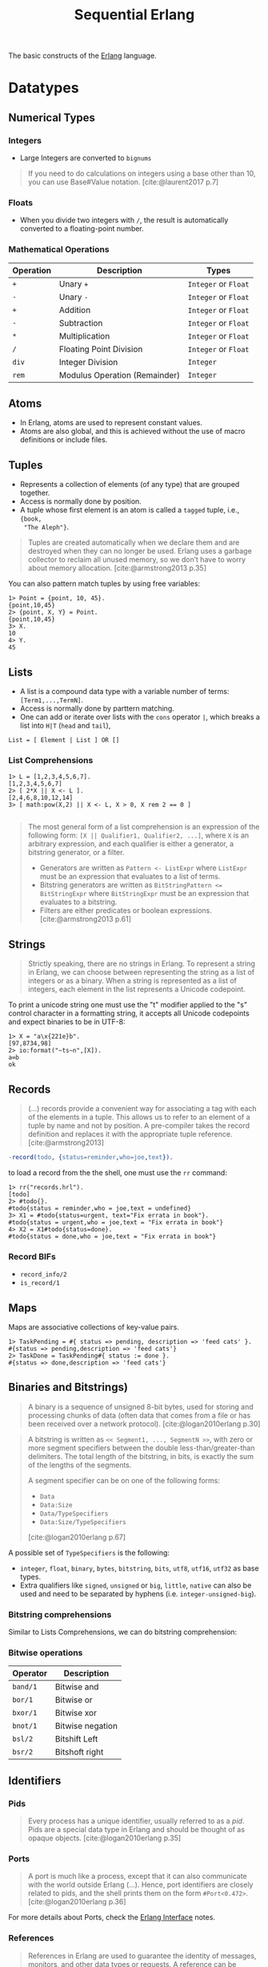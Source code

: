 :PROPERTIES:
:ID:       f0da3356-3797-4ddc-8306-cd333f159754
:END:
#+title: Sequential Erlang
#+filetags: "Erlang" 

The basic constructs of the [[id:de7d0e94-618f-4982-b3e5-8806d88cad5d][Erlang]] language.

* Datatypes

** Numerical Types

*** Integers
+ Large Integers are converted to ~bignums~

#+BEGIN_QUOTE
    If you need to do calculations on integers using a base other than 10, you can use
    Base#Value notation. [cite:@laurent2017 p.7]
#+END_QUOTE

*** Floats

+ When you divide two integers with ~/~, the result is automatically converted to a floating-point number.

*** Mathematical Operations

| Operation | Description                   | Types            |
|-----------+-------------------------------+------------------|
| ~+~         | Unary ~+~                       | ~Integer~ or ~Float~ |
| ~-~         | Unary ~-~                       | ~Integer~ or ~Float~ |
| ~+~         | Addition                      | ~Integer~ or ~Float~ |
| ~-~         | Subtraction                   | ~Integer~ or ~Float~ |
| ~*~         | Multiplication                | ~Integer~ or ~Float~ |
| ~/~         | Floating Point Division       | ~Integer~ or ~Float~ |
| ~div~       | Integer Division              | ~Integer~          |
| ~rem~       | Modulus Operation (Remainder) | ~Integer~          |

** Atoms
+ In Erlang, atoms are used to represent constant values.
+ Atoms are also global, and this is achieved without the use of macro
  definitions or include files.

** Tuples
+ Represents a collection of elements (of any type) that are grouped together.
+ Access is normally done by position.
+ A tuple whose first element is an atom is called a ~tagged~ tuple, i.e., ~{book,
  "The Aleph"}~.

#+BEGIN_QUOTE
Tuples are created automatically when we declare them and are destroyed when
they can no longer be used. Erlang uses a garbage collector to reclaim all
unused memory, so we don’t have to worry about memory
allocation. [cite:@armstrong2013 p.35]
#+END_QUOTE

You can also pattern match tuples by using free variables:
#+BEGIN_SRC shell
  1> Point = {point, 10, 45}.
  {point,10,45}
  2> {point, X, Y} = Point.
  {point,10,45}
  3> X.
  10
  4> Y.
  45
#+END_SRC

** Lists
+ A list is a compound data type with a variable number of terms:
  ~[Term1,...,TermN]~.
+ Access is normally done by parttern matching.
+ One can add or iterate over lists with the ~cons~ operator ~|~, which breaks a
  list into ~H|T~ (~head~ and ~tail~),

#+BEGIN_SRC 
  List = [ Element | List ] OR []
#+END_SRC

*** List Comprehensions

#+BEGIN_SRC shell
  1> L = [1,2,3,4,5,6,7].
  [1,2,3,4,5,6,7]
  2> [ 2*X || X <- L ].
  [2,4,6,8,10,12,14]
  3> [ math:pow(X,2) || X <- L, X > 0, X rem 2 == 0 ]

#+END_SRC

#+BEGIN_QUOTE
The most general form of a list comprehension is an expression of the following
form: ~[X || Qualifier1, Qualifier2, ...]~, where ~X~ is an arbitrary expression,
and each qualifier is either a generator, a bitstring generator, or a filter.

+ Generators are written as ~Pattern <- ListExpr~ where ~ListExpr~ must be an expression that evaluates to a list of terms.
+ Bitstring generators are written as ~BitStringPattern <= BitStringExpr~ where ~BitStringExpr~ must be an expression that evaluates to a bitstring.
+ Filters are either predicates or boolean expressions. [cite:@armstrong2013 p.61]
#+END_QUOTE

** Strings

#+BEGIN_QUOTE
Strictly speaking, there are no strings in Erlang. To represent a string in
Erlang, we can choose between representing the string as a list of integers or
as a binary. When a string is represented as a list of integers, each element in
the list represents a Unicode codepoint.
#+END_QUOTE

To print a unicode string one must use the "t" modifier applied to the "s"
control character in a formatting string, it accepts all Unicode codepoints and
expect binaries to be in UTF-8:

#+BEGIN_SRC shell
  1> X = "a\x{221e}b".
  [97,8734,98]
  2> io:format("~ts~n",[X]).
  a∞b
  ok
#+END_SRC

** Records

#+BEGIN_QUOTE
(...) records provide a convenient way for associating a tag
with each of the elements in a tuple. This allows us to refer to an
element of a tuple by name and not by position. A pre-compiler
takes the record definition and replaces it with the appropriate tuple
reference. [cite:@armstrong2013]
#+END_QUOTE

#+BEGIN_SRC erlang
  -record(todo, {status=reminder,who=joe,text}).
#+END_SRC

to load a record from the the shell, one must use the ~rr~ command:

#+BEGIN_SRC shell
  1> rr("records.hrl").
  [todo]
  2> #todo{}.
  #todo{status = reminder,who = joe,text = undefined}
  3> X1 = #todo{status=urgent, text="Fix errata in book"}.
  #todo{status = urgent,who = joe,text = "Fix errata in book"}
  4> X2 = X1#todo{status=done}.
  #todo{status = done,who = joe,text = "Fix errata in book"}
#+END_SRC

*** Record BIFs
+ ~record_info/2~
+ ~is_record/1~

** Maps

Maps are associative collections of key-value pairs.

#+BEGIN_SRC shell
  1> TaskPending = #{ status => pending, description => 'feed cats' }.
  #{status => pending,description => 'feed cats'}
  2> TaskDone = TaskPending#{ status := done }.
  #{status => done,description => 'feed cats'}
#+END_SRC

** Binaries and Bitstrings)

#+begin_quote
A binary is a sequence of unsigned 8-bit bytes, used for storing and processing
chunks of data (often data that comes from a file or has been received over a
network protocol). [cite:@logan2010erlang p.30]
#+end_quote

#+begin_quote
A bitstring is written as ~<< Segment1, ..., SegmentN >>~, with zero or more
segment specifiers between the double less-than/greater-than delimiters. The
total length of the bitstring, in bits, is exactly the sum of the lengths of the
segments.

A segment specifier can be on one of the following forms:
+ ~Data~
+ ~Data:Size~
+ ~Data/TypeSpecifiers~
+ ~Data:Size/TypeSpecifiers~

[cite:@logan2010erlang p.67]
#+end_quote

A possible set of ~TypeSpecifiers~ is the following:

+ ~integer~, ~float~, ~binary~, ~bytes~, ~bitstring~, ~bits~, ~utf8~, ~utf16~, ~utf32~ as base types.
+ Extra qualifiers like ~signed~, ~unsigned~ or ~big~, ~little~, ~native~ can also be used
  and need to be separated by hyphens (i.e. ~integer-unsigned-big~).

*** Bitstring comprehensions

Similar to Lists Comprehensions, we can do bitstring comprehension:

*** Bitwise operations

| Operator | Description      |
|----------+------------------|
| ~band/1~   | Bitwise and      |
| ~bor/1~    | Bitwise or       |
| ~bxor/1~   | Bitwise xor      |
| ~bnot/1~   | Bitwise negation |
| ~bsl/2~    | Bitshift Left    |
| ~bsr/2~    | Bitshoft right   |

** Identifiers

*** Pids

#+begin_quote
Every process has a unique identifier, usually referred to as a /pid/. Pids are a
special data type in Erlang and should be thought of as opaque
objects. [cite:@logan2010erlang p.35]
#+end_quote

*** Ports

#+begin_quote
A port is much like a process, except that it can also communicate with the
world outside Erlang (...). Hence, port identifiers are closely related to pids,
and the shell prints them on the form ~#Port<0.472>~. [cite:@logan2010erlang p.36]
#+end_quote

For more details about Ports, check the [[id:6422d659-d57d-4672-a90a-0649b5cbe905][Erlang Interface]] notes.

*** References
#+begin_quote
References in Erlang are used to guarantee the identity of messages, monitors,
and other data types or requests. A reference can be generated indirectly by
setting up a monitor, but also directly by calling the BIF
~make_ref/0~. References are, for all intents and purposes, unique across a
multinode Erlang system. [cite:@cesarini2016designing p.38]
#+end_quote

** Macros

Erlang has a macro facility, implemented by the Erlang preprocessor (~epp~), which is invoked prior to compilation of source code into BEAM code.

#+begin_src erlang
  %% Constants
  -define(ANSWER,42).
  -define(DOUBLE,2*).

  %% Or more complex patterns
  -define(TWICE(F,X),F(F(X))).
#+end_src

*** Parametrized Macros

#+begin_quote
Macros can take parameters which are indicated by variable names. The general
form for parameterized macros is:

~-define(Name(Var1,Var2,...,VarN), Replacement).~

where, as for normal Erlang variables, the variables ~Var1~, ~Var2~, ..., ~VarN~ need
to begin with a capital letter.

[cite:@cesarini2009erlang p.166 chap.7]
#+end_quote

#+begin_src erlang
  -define(Multiple(X,Y),X rem Y == 0).
  
  tstFun(Z,W) when ?Multiple(Z,W) -> true;
  tstFun(Z,W) -> false.
#+end_src

*** Conditional Macros

+ ~-undef(Flag)~
+ ~-ifdef(Flag)~
+ ~-ifndef(Flag)~
+ ~-else(Flag)~
+ ~-endif~
  
#+begin_src erlang
  -ifdef(debug).
    -define(DBG(Str, Args), io:format(Str, Args)).
  -else.
    -define(DBG(Str, Args), ok).
  -endif.
#+end_src

** Include Files

#+begin_quote
It is customary to put record and macro definitions into an include file so that
they can be shared across multiple modules throughout a project, and not simply
in a single module. To make the definitions available to more than one module,
you place them in a separate file and include them in a module using the
~–include~ directive, usually placed after the module and export directives:

~-include("File.hrl").~

[cite:@cesarini2009erlang p.168 chap.7]
#+end_quote

* Term Comparisson

#+begin_quote
Using the exactly equal and not exactly equal operators will provide the
compiler and type tools with more information and result in more efficient
code. [cite:@cesarini2009erlang p.28]
#+end_quote

| Operator | Description              |
|----------+--------------------------|
| ~==~       | Equal to                 |
| ~/=~       | Not equal to             |
| ~=:=~      | Exactly equal to         |
| ~=/=~      | Exactly not equal to     |
| ~=<~       | Less than or equal to    |
| ~>=~       | Greater than or equal to |
| ~<~        | Less than                |
| ~>~        | Greater than             |

* Variables

#+BEGIN_QUOTE
Note that Erlang variables start with uppercase characters. So, ~X~, ~This~, and
~A_long_name~ are all variables. Names beginning with lowercase letters—for example,
~monday~ or ~friday~ are not variables but are symbolic constants called 
atoms. [cite:@armstrong2013]
#+END_QUOTE 

+ Erlang Variables Do Not Vary
+ The scope of a variable is the lexical unit in which it is defined.
+ Variables acquire values as the result of a successful pattern matching
  operation (~=~).

* Pattern Matching

Pattern matching is used for:
+ Assigning values to variables
+ Redirecting execution flows

** case and if Expressions

#+BEGIN_SRC erlang
  case Expression of
    Pattern1 [when Guard1] -> Expr_seq1;
    Pattern2 [when Guard2] -> Expr_seq2;
    ...
  end

  if
    Guard1 -> Expr_seq1;
    Guard2 -> Expr_seq2;
    ...
  end
#+END_SRC

* Functions

** Built-in Functions
+ Conventionally, these are part of the ~erlang~ module.
+ Mostly written in C for fast execution.

*** Useful BIFs

+ ~date/0~
+ ~now/0~ and ~now/1~
+ ~time/0~

*** List BIFs

+ ~hd/1~
+ ~tl/1~
+ ~length(List)~

*** Tuple BIFs

+ ~setelement/3~
+ ~size/1~
+ ~erlang:append_element/2~

*** Type conversion BIFs

+ ~atom_to_list/1~ and ~list_to_atom/1~
+ ~list_to_tuple/1~ and ~tuple_to_list/1~
+ ~float/1~ and ~list_to_float/1~
+ ~float_to_list/1~ and ~integer_to_list/1~
+ ~round/1~, ~trunc/1~ and ~list_to_integer/1~

** Funs: The Basic Unit of Abstraction

~Funs~ are function closures. ~Funs~ are created by expressions of the form: ~fun(...) -> ... end~.

*** Defining Your Own Control Abstractions
If we want additional control structures, we can make our own. Erlang has no for loop, so let’s make one:
#+BEGIN_SRC erlang
  for(Max, Max, F) -> [F(Max)];
  for(I, Max, F) -> [F(I)|for(I+1, Max, F)].
#+END_SRC

** Recursion
*** Tail Recursion

* Guards

#+begin_quote
A guard consists of a when keyword followed by a guard expression. The clause
will be selected only if the pattern matches and the guard expression evaluate
to the atom true. [cite:@cesarini2009erlang p.50]
#+end_quote

#+begin_src 
  %% G1, G2 can be parsed as G1 v G2 and the ';' can be read as an '^', so
  %% it is possible to write very complex guards such as:
  %%    (G1 v G2) ^ (G3 v ... v GK)
  f(Arg1, Arg2, ..., ArgN) when G1(...), G2(...); G3(...), ..., GK(...) ->
    Expr.
#+end_src

* Modules

#+begin_quote
Erlang definitions are contained in modules, which are stored in files of the
same name, but with a ~.erl~ extension. (...). Erlang programs can be evaluated
in the [[id:bcd04f60-0a4c-4213-90f7-139c0ddf5bef][Erlang Shell]], invoked by the command ~erl~ in your Unix
shell. [cite:@cesarini2016designing p.22]
#+end_quote

** Defining Modules

#+BEGIN_SRC erlang
    -module(drop).
    -export([fall_velocity/1, mps_to_mph/1, mps_to_kph/1]).

    fall_velocity(Distance) -> math:sqrt(2 * 9.8 * Distance).
    mps_to_mph(Mps) -> 2.23693629 * Mps.
    mps_to_kph(Mps) -> 3.6 * Mps.
#+END_SRC

** Upgrading Modules

#+begin_quote
One of the advantages of dynamic typing is the ability to upgrade your code
during runtime, without the need to take down the system. One second, you are
running a buggy version of a module, but you can load a fix without terminating
the process and it starts running the fixed version, retaining its state and
variables. (...) At any one time, two versions of a module may exist in the
virtual machine: the old and current versions.

[cite:@cesarini2016designing p.43]
#+end_quote

* Error Handling in Sequential Programs

#+BEGIN_SRC erlang
  try FuncOrExpressionSeq of
    Pattern1 [when Guard1] -> Expressions1;
    Pattern2 [when Guard2] -> Expressions2;
    ...
  catch
    ExceptionType1: ExPattern1 [when ExGuard1] -> ExExpressions1;
    ExceptionType2: ExPattern2 [when ExGuard2] -> ExExpressions2;
    ...
  after
    AfterExpressions
  end
#+END_SRC

+ ~exit~ :: Used to terminate the current process.
+ ~throw~ :: Its usage is discouraged as it makes understanding program flow
  harder to debug.
+ ~error~ :: The most common class of errors, can be raised by calling the
  ~erlang:error(Term)~ BIF.

** Fail Fast and Noisily, Fail Politely

#+BEGIN_QUOTE
In Erlang, when an error is detected internally by the system or is detected by
program logic, the correct approach is to crash immediately and generate a
meaningful error message.

(...)

Second, fail politely means that only the programmer should see the detailed
error messages produced when a program crashes. A user of the program should
never see these messages.
#+END_QUOTE
